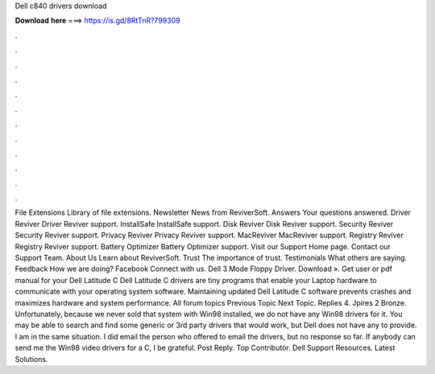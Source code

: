 Dell c840 drivers download

𝐃𝐨𝐰𝐧𝐥𝐨𝐚𝐝 𝐡𝐞𝐫𝐞 ===> https://is.gd/8RtTnR?799309

.

.

.

.

.

.

.

.

.

.

.

.

File Extensions Library of file extensions. Newsletter News from ReviverSoft. Answers Your questions answered. Driver Reviver Driver Reviver support. InstallSafe InstallSafe support.
Disk Reviver Disk Reviver support. Security Reviver Security Reviver support. Privacy Reviver Privacy Reviver support. MacReviver MacReviver support. Registry Reviver Registry Reviver support. Battery Optimizer Battery Optimizer support. Visit our Support Home page. Contact our Support Team. About Us Learn about ReviverSoft. Trust The importance of trust. Testimonials What others are saying.
Feedback How we are doing? Facebook Connect with us. Dell 3 Mode Floppy Driver. Download ». Get user or pdf manual for your Dell Latitude C Dell Latitude C drivers are tiny programs that enable your Laptop hardware to communicate with your operating system software. Maintaining updated Dell Latitude C software prevents crashes and maximizes hardware and system performance.
All forum topics Previous Topic Next Topic. Replies 4. Jpires 2 Bronze. Unfortunately, because we never sold that system with Win98 installed, we do not have any Win98 drivers for it.
You may be able to search and find some generic or 3rd party drivers that would work, but Dell does not have any to provide. I am in the same situation. I did email the person who offered to email the drivers, but no response so far. If anybody can send me the Win98 video drivers for a C, I be grateful. Post Reply. Top Contributor. Dell Support Resources. Latest Solutions.